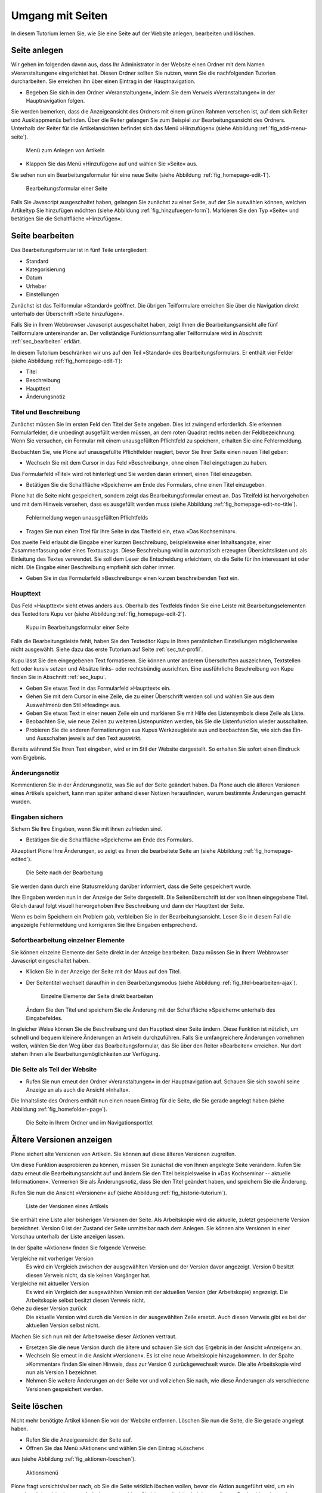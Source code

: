 .. _sec_tutorium-dokumente:

===================
 Umgang mit Seiten
===================


In diesem Tutorium lernen Sie, wie Sie eine Seite auf der Website anlegen,
bearbeiten und löschen.

Seite anlegen
=============

Wir gehen im folgenden davon aus, dass Ihr Administrator in der Website einen
Ordner mit dem Namen »Veranstaltungen« eingerichtet hat. Diesen Ordner sollten
Sie nutzen, wenn Sie die nachfolgenden Tutorien durcharbeiten. Sie erreichen
ihn über einen Eintrag in der Hauptnavigation.

* Begeben Sie sich in den Ordner »Veranstaltungen«, indem Sie dem Verweis
  »Veranstaltungen« in der Hauptnavigation folgen.

Sie werden bemerken, dass die Anzeigeansicht des Ordners mit einem grünen
Rahmen versehen ist, auf dem sich Reiter und Ausklappmenüs befinden. Über
die Reiter gelangen Sie zum Beispiel zur Bearbeitungsansicht des
Ordners. Unterhalb der Reiter für die Artikelansichten befindet sich das Menü
»Hinzufügen« (siehe Abbildung :ref:`fig_add-menu-seite`).

.. _fig_add-menu-seite:
   
.. figure::
   ../images/add-menu-seite.png
   :width: 100%
   :alt: Bildschirmfoto des Menüs zum Anlegen von Artikeln

   Menü zum Anlegen von Artikeln

* Klappen Sie das Menü »Hinzufügen« auf und wählen Sie »Seite« aus.


Sie sehen nun ein Bearbeitungsformular für eine neue Seite (siehe
Abbildung :ref:`fig_homepage-edit-1`).

.. _fig_homepage-edit-1:
.. figure::
   ../images/homepage-edit-1.png
   :width: 100%
   :alt: Das Formular zum Anlegen und Bearbeiten einer Seite

   Bearbeitungsformular einer Seite

Falls Sie Javascript ausgeschaltet haben, gelangen Sie zunächst zu einer
Seite, auf der Sie auswählen können, welchen Artikeltyp Sie hinzufügen
möchten (siehe Abbildung :ref:`fig_hinzufuegen-form`). Markieren Sie den Typ
»Seite« und betätigen Sie die Schaltfläche »Hinzufügen«. 


Seite bearbeiten
================

Das Bearbeitungsformular ist in fünf Teile untergliedert:

* Standard
* Kategorisierung
* Datum
* Urheber
* Einstellungen


Zunächst ist das Teilformular »Standard« geöffnet. Die übrigen Teilformulare
erreichen Sie über die Navigation direkt unterhalb der Überschrift »Seite
hinzufügen«.

Falls Sie in Ihrem Webbrowser Javascript ausgeschaltet haben, zeigt Ihnen die
Bearbeitungsansicht alle fünf Teilformulare untereinander an. Der vollständige
Funktionsumfang aller Teilformulare wird in Abschnitt :ref:`sec_bearbeiten`
erklärt.

In diesem Tutorium beschränken wir uns auf den Teil »Standard« des
Bearbeitungsformulars. Er enthält vier Felder (siehe
Abbildung :ref:`fig_homepage-edit-1`):

* Titel
* Beschreibung
* Haupttext
* Änderungsnotiz

Titel und Beschreibung
----------------------

Zunächst müssen Sie im ersten Feld den Titel der Seite angeben. Dies ist
zwingend erforderlich. Sie erkennen Formularfelder, die unbedingt ausgefüllt
werden müssen, an dem roten Quadrat rechts neben der Feldbezeichnung. Wenn Sie
versuchen, ein Formular mit einem unausgefüllten Pflichtfeld zu speichern,
erhalten Sie eine Fehlermeldung.

Beobachten Sie, wie Plone auf unausgefüllte Pflichtfelder reagiert, bevor Sie
Ihrer Seite einen neuen Titel geben:


* Wechseln Sie mit dem Cursor in das Feld »Beschreibung«, ohne einen
  Titel eingetragen zu haben.


Das Formularfeld »Titel« wird rot hinterlegt und Sie werden daran
erinnert, einen Titel einzugeben.


* Betätigen Sie die Schaltfläche »Speichern« am Ende des Formulars, ohne
  einen Titel einzugeben.


Plone hat die Seite nicht gespeichert, sondern zeigt das Bearbeitungsformular
erneut an. Das Titelfeld ist hervorgehoben und mit dem Hinweis versehen, dass
es ausgefüllt werden muss (siehe
Abbildung :ref:`fig_homepage-edit-no-title`).

.. _fig_homepage-edit-no-title:

.. figure::
   ../images/homepage-edit-no-title.png
   :width: 100%

   Fehlermeldung wegen unausgefüllten Pflichtfelds


* Tragen Sie nun einen Titel für Ihre Seite in das Titelfeld ein, etwa
  »Das Kochseminar«.


Das zweite Feld erlaubt die Eingabe einer kurzen Beschreibung, beispielsweise
einer Inhaltsangabe, einer Zusammenfassung oder eines Textauszugs.  Diese
Beschreibung wird in automatisch erzeugten Übersichtslisten und als Einleitung
des Textes verwendet.  Sie soll dem Leser die Entscheidung erleichtern, ob die
Seite für ihn interessant ist oder nicht. Die Eingabe einer Beschreibung
empfiehlt sich daher immer.

* Geben Sie in das Formularfeld »Beschreibung« einen kurzen
  beschreibenden Text ein.


Haupttext
---------

Das Feld »Haupttext« sieht etwas anders aus. Oberhalb des Textfelds finden
Sie eine Leiste mit Bearbeitungselementen des Texteditors Kupu vor (siehe
Abbildung :ref:`fig_homepage-edit-2`).

.. _fig_homepage-edit-2:

.. figure::
   ../images/homepage-edit-2.png

   Kupu im Bearbeitungsformular einer Seite

Falls die Bearbeitungsleiste fehlt, haben Sie den Texteditor Kupu in Ihren
persönlichen Einstellungen möglicherweise nicht ausgewählt. Siehe dazu das
erste Tutorium auf Seite :ref:`sec_tut-profil`.

.. pageref auflösen

Kupu lässt Sie den eingegebenen Text formatieren. Sie können unter anderem
Überschriften auszeichnen, Textstellen fett oder kursiv setzen und Absätze
links- oder rechtsbündig ausrichten. Eine ausführliche Beschreibung von Kupu
finden Sie in Abschnitt :ref:`sec_kupu`.

* Geben Sie etwas Text in das Formularfeld »Haupttext« ein.
* Gehen Sie mit dem Cursor in eine Zeile, die zu einer Überschrift werden
  soll und wählen Sie aus dem Auswahlmenü den Stil »Heading« aus.
* Geben Sie etwas Text in einer neuen Zeile ein und markieren Sie mit Hilfe
  des Listensymbols diese Zeile als Liste.
* Beobachten Sie, wie neue Zeilen zu weiteren Listenpunkten werden, bis
  Sie die Listenfunktion wieder ausschalten.
* Probieren Sie die anderen Formatierungen aus Kupus Werkzeugleiste aus
  und beobachten Sie, wie sich das Ein- und Ausschalten jeweils auf den Text
  auswirkt.

Bereits während Sie Ihren Text eingeben, wird er im Stil der Website
dargestellt. So erhalten Sie sofort einen Eindruck vom Ergebnis.

Änderungsnotiz
--------------

Kommentieren Sie in der Änderungsnotiz, was Sie auf der Seite geändert haben.
Da Plone auch die älteren Versionen eines Artikels speichert, kann man später
anhand dieser Notizen herausfinden, warum bestimmte Änderungen gemacht wurden.

Eingaben sichern
----------------

Sichern Sie Ihre Eingaben, wenn Sie mit ihnen zufrieden sind.

* Betätigen Sie die Schaltfläche »Speichern« am Ende des
  Formulars.

Akzeptiert Plone Ihre Änderungen, so zeigt es Ihnen die bearbeitete
Seite an (siehe Abbildung :ref:`fig_homepage-edited`).

.. _fig_homepage-edited:

.. figure::
   ../images/homepage-edited.png

   Die Seite nach der Bearbeitung

Sie werden dann durch eine Statusmeldung darüber informiert, dass die Seite
gespeichert wurde.

Ihre Eingaben werden nun in der Anzeige der Seite dargestellt. Die
Seitenüberschrift ist der von Ihnen eingegebene Titel. Gleich darauf folgt
visuell hervorgehoben Ihre Beschreibung und dann der Haupttext der Seite.

Wenn es beim Speichern ein Problem gab, verbleiben Sie in der
Bearbeitungsansicht.  Lesen Sie in diesem Fall die angezeigte Fehlermeldung
und korrigieren Sie Ihre Eingaben entsprechend.

Sofortbearbeitung einzelner Elemente
------------------------------------

Sie können einzelne Elemente der Seite direkt in der Anzeige bearbeiten. Dazu
müssen Sie in Ihrem Webbrowser Javascript eingeschaltet haben.


* Klicken Sie in der Anzeige der Seite mit der Maus auf den Titel.
* Der Seitentitel wechselt daraufhin in den Bearbeitungsmodus (siehe
  Abbildung :ref:`fig_titel-bearbeiten-ajax`).

  .. _fig_titel-bearbeiten-ajax:

  .. figure::
     ../images/titel-bearbeiten-ajax.png

     Einzelne Elemente der Seite direkt bearbeiten

  Ändern Sie den Titel und speichern Sie die Änderung mit der Schaltfläche
  »Speichern« unterhalb des Eingabefeldes.


In gleicher Weise können Sie die Beschreibung und den Haupttext einer Seite
ändern. Diese Funktion ist nützlich, um schnell und bequem kleinere Änderungen
an Artikeln durchzuführen. Falls Sie umfangreichere Änderungen vornehmen
wollen, wählen Sie den Weg über das Bearbeitungsformular, das Sie über den
Reiter »Bearbeiten« erreichen. Nur dort stehen Ihnen alle
Bearbeitungsmöglichkeiten zur Verfügung.

Die Seite als Teil der Website
------------------------------

* Rufen Sie nun erneut den Ordner »Veranstaltungen« in der Hauptnavigation
  auf. Schauen Sie sich sowohl seine Anzeige an als auch die Ansicht
  »Inhalte«.

Die Inhaltsliste des Ordners enthält nun einen neuen Eintrag für die Seite,
die Sie gerade angelegt haben (siehe Abbildung :ref:`fig_homefolder+page`).

.. _fig_homefolder+page:

.. figure::
   ../images/homefolder+page.png

   Die Seite in Ihrem Ordner und im Navigationsportlet


Ältere Versionen anzeigen
=========================

Plone sichert alte Versionen von Artikeln. Sie können auf diese älteren
Versionen zugreifen. 

Um diese Funktion ausprobieren zu können, müssen Sie zunächst die von Ihnen
angelegte Seite verändern. Rufen Sie dazu erneut die Bearbeitungsansicht auf
und ändern Sie den Titel beispielsweise in »Das Kochseminar -- aktuelle
Informationen«. Vermerken Sie als Änderungsnotiz, dass Sie den Titel geändert
haben, und speichern Sie die Änderung.

Rufen Sie nun die Ansicht »Versionen« auf (siehe
Abbildung :ref:`fig_historie-tutorium`).

.. _fig_historie-tutorium:

.. figure::
   ../images/historie-tutorium.png

   Liste der Versionen eines Artikels

Sie enthält eine Liste aller bisherigen Versionen der Seite. Als
Arbeitskopie wird die aktuelle, zuletzt gespeicherte Version
bezeichnet. Version 0 ist der Zustand der Seite unmittelbar nach dem
Anlegen. Sie können alte Versionen in einer Vorschau unterhalb der
Liste anzeigen lassen.

In der Spalte »Aktionen« finden Sie folgende Verweise:

Vergleiche mit vorheriger Version
  Es wird ein Vergleich zwischen der
  ausgewählten Version und der Version davor angezeigt. Version 0 besitzt
  diesen Verweis nicht, da sie keinen Vorgänger hat.

Vergleiche mit aktueller Version
  Es wird ein Vergleich der ausgewählten
  Version mit der aktuellen Version (der Arbeitskopie) angezeigt. Die
  Arbeitskopie selbst besitzt diesen Verweis nicht.

Gehe zu dieser Version zurück
  Die aktuelle Version wird durch die
  Version in der ausgewählten Zeile ersetzt. Auch diesen Verweis gibt es bei
  der aktuellen Version selbst nicht.

Machen Sie sich nun mit der Arbeitsweise dieser Aktionen vertraut.

* Ersetzen Sie die neue Version durch die ältere und schauen Sie sich
  das Ergebnis in der Ansicht »Anzeigen« an.
* Wechseln Sie erneut in die Ansicht »Versionen«. Es ist eine neue
  Arbeitskopie hinzugekommen. In der Spalte »Kommentar« finden Sie einen
  Hinweis, dass zur Version 0 zurückgewechselt wurde.
  Die alte Arbeitskopie wird nun als Version 1 bezeichnet.
* Nehmen Sie weitere Änderungen an der Seite vor und vollziehen Sie nach,
  wie diese Änderungen als verschiedene Versionen gespeichert werden.


Seite löschen
=============

Nicht mehr benötigte Artikel können Sie von der Website entfernen. Löschen Sie
nun die Seite, die Sie gerade angelegt haben.

* Rufen Sie die Anzeigeansicht der Seite auf. 
* Öffnen Sie das Menü »Aktionen« und wählen Sie den Eintrag »Löschen«
aus (siehe Abbildung :ref:`fig_aktionen-loeschen`).

.. _fig_aktionen-loeschen:

.. figure::
   ../images/aktionen-loeschen.png

   Aktionsmenü

Plone fragt vorsichtshalber nach, ob Sie die Seite wirklich löschen wollen,
bevor die Aktion ausgeführt wird, um ein versehentliches Löschen von Artikeln
zu vermeiden. Sie können die Löschaktion an diesem Punkt abbrechen oder
mittels der Schaltfläche »Löschen« bestätigen. Nach dem Löschen wird der
Ordner aufgerufen, in dem sich die Seite befand. Eine Statusmeldung quittiert
die Löschaktion.

Andere Artikeltypen
===================

Sie haben in diesem Tutorium den Artikeltyp »Seite« kennengelernt. Probieren
Sie nun andere Artikeltypen aus. Legen Sie beispielsweise einen Termin oder
eine Nachricht an, bearbeiten und löschen Sie diese Artikel, und verfolgen Sie
die Änderungen in der Versionshistorie.
